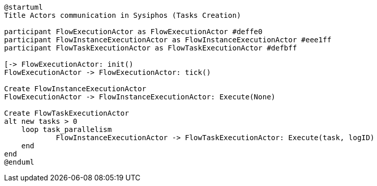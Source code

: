 [uml,file="sysiphos-actors-init.png"]
----
@startuml
Title Actors communication in Sysiphos (Tasks Creation)

participant FlowExecutionActor as FlowExecutionActor #deffe0
participant FlowInstanceExecutionActor as FlowInstanceExecutionActor #eee1ff
participant FlowTaskExecutionActor as FlowTaskExecutionActor #defbff

[-> FlowExecutionActor: init()
FlowExecutionActor -> FlowExecutionActor: tick()

Create FlowInstanceExecutionActor
FlowExecutionActor -> FlowInstanceExecutionActor: Execute(None)

Create FlowTaskExecutionActor
alt new tasks > 0
    loop task_parallelism
            FlowInstanceExecutionActor -> FlowTaskExecutionActor: Execute(task, logID)
    end
end
@enduml
----